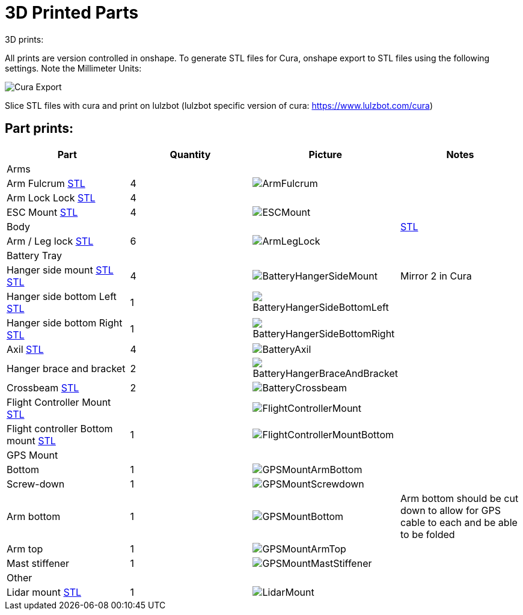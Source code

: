 = 3D Printed Parts

3D prints:

All prints are version controlled in onshape.
To generate STL files for Cura, onshape export to STL files using the following settings.  Note the Millimeter Units:

image::resources/3DPrintedParts/CuraExport.png[Cura Export]

Slice STL files with cura and print on lulzbot (lulzbot specific version of cura: https://www.lulzbot.com/cura)

== Part prints:
|===
|Part|Quantity|Picture|Notes

|Arms
|
|
|

|Arm Fulcrum
https://github.com/BCLab-UNM/dragonfly-robot/blob/main/resources/3DPrintedParts/stl/Arm%20Fulcrum.stl[STL]
|4
a|image::resources/3DPrintedParts/ArmFulcrum.png[]
|

|Arm Lock Lock
https://github.com/BCLab-UNM/dragonfly-robot/blob/main/resources/3DPrintedParts/stl/Arm%20Lock%20Lock.stl[STL]
|4
|
|

|ESC Mount
https://github.com/BCLab-UNM/dragonfly-robot/blob/main/resources/3DPrintedParts/stl/Motor%20Mount%20Top.stl[STL]
|4
a|image::resources/3DPrintedParts/ESCMount.png[]
|

|Body
|
|
|

https://github.com/BCLab-UNM/dragonfly-robot/blob/main/resources/3DPrintedParts/stl/BH%20Clamp.stl[STL]



|Arm / Leg lock
https://github.com/BCLab-UNM/dragonfly-robot/blob/main/resources/3DPrintedParts/stl/Leg%20lock.stl[STL]
|6
a|image::resources/3DPrintedParts/ArmLegLock.png[]
|

|Battery Tray
|
|
|

|Hanger side mount
https://github.com/BCLab-UNM/dragonfly-robot/blob/main/resources/3DPrintedParts/stl/Hanger%20Battery%20Plate.stl[STL]
https://github.com/BCLab-UNM/dragonfly-robot/blob/main/resources/3DPrintedParts/stl/Hanger%20Side%20Top.stl[STL]
|4
a|image::resources/3DPrintedParts/BatteryHangerSideMount.png[]
|Mirror 2 in Cura

|Hanger side bottom Left
https://github.com/BCLab-UNM/dragonfly-robot/blob/main/resources/3DPrintedParts/stl/Hanger%20Side%20Bottom%20-%20Part%201.stl[STL]
|1
a|image::resources/3DPrintedParts/BatteryHangerSideBottomLeft.png[]
|

|Hanger side bottom Right
https://github.com/BCLab-UNM/dragonfly-robot/blob/main/resources/3DPrintedParts/stl/Hanger%20Side%20Bottom%20-%20Part%202.stl[STL]
|1
a|image::resources/3DPrintedParts/BatteryHangerSideBottomRight.png[]
|

|Axil
https://github.com/BCLab-UNM/dragonfly-robot/blob/main/resources/3DPrintedParts/stl/Axil.stl[STL]
|4
a|image::resources/3DPrintedParts/BatteryAxil.png[]
|

|Hanger brace and bracket
|2
a|image::resources/3DPrintedParts/BatteryHangerBraceAndBracket.png[]
|

|Crossbeam
https://github.com/BCLab-UNM/dragonfly-robot/blob/main/resources/3DPrintedParts/stl/Cross%20Beam.stl[STL]
|2
a|image::resources/3DPrintedParts/BatteryCrossbeam.png[]
|

|Flight Controller Mount
https://github.com/BCLab-UNM/dragonfly-robot/blob/main/resources/3DPrintedParts/stl/Flight%20Controller%20-%20Top.stl[STL]
|
a|image::resources/3DPrintedParts/FlightControllerMount.png[]
|

|Flight controller Bottom mount
https://github.com/BCLab-UNM/dragonfly-robot/blob/main/resources/3DPrintedParts/stl/Flight%20Controller%20-%20Bottom.stl[STL]
|1
a|image::resources/3DPrintedParts/FlightControllerMountBottom.png[]
|

|GPS Mount
|
|
|

|Bottom
|1
a|image::resources/3DPrintedParts/GPSMountArmBottom.png[]
|

|Screw-down
|1
a|image::resources/3DPrintedParts/GPSMountScrewdown.png[]
|

|Arm bottom
|1
a|image::resources/3DPrintedParts/GPSMountBottom.png[]
|Arm bottom should be cut down to allow for GPS cable to each and be able to be folded

|Arm top
|1
a|image::resources/3DPrintedParts/GPSMountArmTop.png[]
|

|Mast stiffener
|1
a|image::resources/3DPrintedParts/GPSMountMastStiffener.png[]
|

|Other
|
|
|

|Lidar mount
https://github.com/BCLab-UNM/dragonfly-robot/blob/main/resources/3DPrintedParts/stl/LIDAR%20Lite%20v4%20HP%20Holder.stl[STL]
|1
a|image::resources/3DPrintedParts/LidarMount.png[]
|

|===
